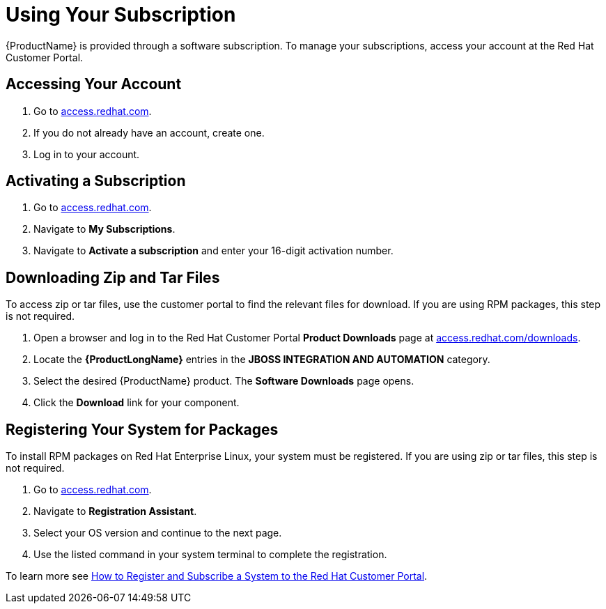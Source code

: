 [id="using_your_subscription"]
= Using Your Subscription

{ProductName} is provided through a software subscription. To manage
your subscriptions, access your account at the Red Hat Customer
Portal.

[discrete]
== Accessing Your Account

. Go to link:https://access.redhat.com[access.redhat.com^].
. If you do not already have an account, create one.
. Log in to your account.

[discrete]
== Activating a Subscription

. Go to link:https://access.redhat.com[access.redhat.com^].
. Navigate to *My Subscriptions*.
. Navigate to *Activate a subscription* and enter your 16-digit
  activation number.

[discrete]
== Downloading Zip and Tar Files

To access zip or tar files, use the customer portal to find the
relevant files for download. If you are using RPM packages, this step
is not required.

. Open a browser and log in to the Red Hat Customer Portal *Product
  Downloads* page at
  link:https://access.redhat.com/downloads[access.redhat.com/downloads^].

. Locate the *{ProductLongName}* entries in the *JBOSS INTEGRATION AND
  AUTOMATION* category.

. Select the desired {ProductName} product.  The *Software Downloads*
  page opens.

. Click the *Download* link for your component.

[discrete]
== Registering Your System for Packages

To install RPM packages on Red Hat Enterprise Linux, your system must
be registered. If you are using zip or tar files, this step is not
required.

. Go to link:https://access.redhat.com[access.redhat.com^].
. Navigate to *Registration Assistant*.
. Select your OS version and continue to the next page.
. Use the listed command in your system terminal to complete the
  registration.

To learn more see link:https://access.redhat.com/solutions/253273[How to
Register and Subscribe a System to the Red Hat Customer Portal].
